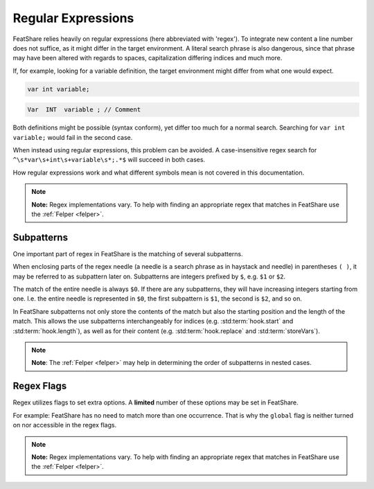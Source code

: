 .. _regex:

.. index:: Regular Expressions

Regular Expressions
===================

FeatShare relies heavily on regular expressions (here abbreviated with 'regex').
To integrate new content a line number does not suffice, as it might differ in the target environment.
A literal search phrase is also dangerous, since that phrase may have been altered with regards to spaces,
capitalization differing indices and much more.

If, for example, looking for a variable definition, the target environment might differ from what one would expect.

.. code-block:: C++

    var int variable;

.. code-block:: C++

    Var  INT  variable ; // Comment

Both definitions might be possible (syntax conform), yet differ too much for a normal search.
Searching for ``var int variable;`` would fail in the second case.

When instead using regular expressions, this problem can be avoided.
A case-insensitive regex search for ``^\s*var\s+int\s+variable\s*;.*$`` will succeed in both cases.

How regular expressions work and what different symbols mean is not covered in this documentation.

.. note::
    **Note:** Regex implementations vary. To help with finding an appropriate regex that matches in FeatShare use the
    :ref:`Felper <felper>`.

.. _subpatterns:

Subpatterns
-----------

One important part of regex in FeatShare is the matching of several subpatterns.

When enclosing parts of the regex needle (a needle is a search phrase as in haystack and needle) in parentheses ``( )``,
it may be referred to as subpattern later on.
Subpatterns are integers prefixed by ``$``, e.g. ``$1`` or ``$2``.

The match of the entire needle is always ``$0``.
If there are any subpatterns, they will have increasing integers starting from one.
I.e. the entire needle is represented in ``$0``, the first subpattern is ``$1``, the second is ``$2``, and so on.

In FeatShare subpatterns not only store the contents of the match but also the starting position and the length of the
match.
This allows the use subpatterns interchangeably for indices (e.g. :std:term:`hook.start` and :std:term:`hook.length`),
as well as for their content (e.g. :std:term:`hook.replace` and :std:term:`storeVars`).

.. note::
    **Note**: The :ref:`Felper <felper>` may help in determining the order of subpatterns in nested cases.

.. _regexflags:

Regex Flags
-----------

Regex utilizes flags to set extra options. A **limited** number of these options may be set in FeatShare.

For example: FeatShare has no need to match more than one occurrence. That is why the ``global`` flag is neither turned
on nor accessible in the regex flags.

.. note::
    **Note:** Regex implementations vary. To help with finding an appropriate regex that matches in FeatShare use the
    :ref:`Felper <felper>`.

.. glossary::

    flags.caseSensitive
        By default all regex's are case-insensitive. If a regex should, nevertheless, match exact phrases this setting
        can be set to ``true``.

    flags.dotInclNL
        If this setting is ``true``, the regex dot (``.``) matches all characters **including new lines**.

        **Note:** The setting should be avoided as much as possible.

    flags.multiLine
        Matches the regex anchors (``^`` and ``$``) against each line instead of the entire search string.

    flags.ungreedy
        Performs ungreedy matching, where only as few characters are matched as necessary.

    flags.occurrence
        Only in some cases this flag is available.
        It allows to specify which match should be targeted.
        Specify 2 for the second occurrence, -1 for the last occurrence, -2 for the second to last, and so on.
